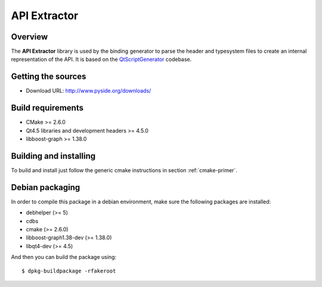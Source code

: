 
.. _api-extractor:

**************
API Extractor
**************

Overview
========

The **API Extractor** library is used by the binding generator to
parse the header and typesystem files to create an internal
representation of the API. It is based on the
`QtScriptGenerator <http://labs.trolltech.com/page/Projects/QtScript/Generator>`_
codebase.

Getting the sources
===================

* Download URL: http://www.pyside.org/downloads/

Build requirements
==================

+ CMake >= 2.6.0
+ Qt4.5 libraries and development headers >= 4.5.0
+ libboost-graph >= 1.38.0

Building and installing
=======================

To build and install just follow the generic cmake instructions in section
:ref:`cmake-primer`.

Debian packaging
================

In order to compile this package in a debian environment, make sure the
following packages are installed:

* debhelper (>= 5)
* cdbs
* cmake (>= 2.6.0)
* libboost-graph1.38-dev (>= 1.38.0)
* libqt4-dev (>= 4.5)

And then you can build the package using::

  $ dpkg-buildpackage -rfakeroot
